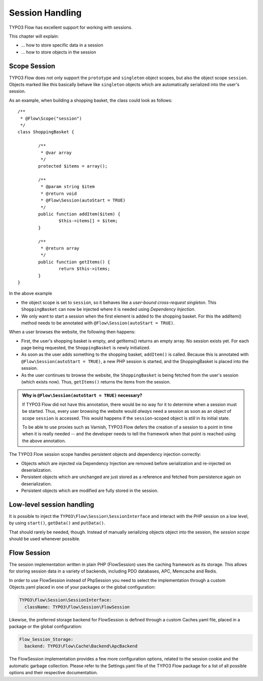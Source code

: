 ﻿================
Session Handling
================

TYPO3 Flow has excellent support for working with sessions.

This chapter will explain:

* ... how to store specific data in a session
* ... how to store objects in the session

Scope Session
=============

TYPO3 Flow does not only support the ``prototype`` and ``singleton`` object scopes, but also the
object scope ``session``. Objects marked like this basically behave like ``singleton`` objects
which are automatically serialized into the user's session.

As an example, when building a shopping basket, the class could look as follows::

	/**
	 * @Flow\Scope("session")
	 */
	class ShoppingBasket {

		/**
		 * @var array
		 */
		protected $items = array();

		/**
		 * @param string $item
		 * @return void
		 * @Flow\Session(autoStart = TRUE)
		 */
		public function addItem($item) {
			$this->items[] = $item;
		}

		/**
		 * @return array
		 */
		public function getItems() {
			return $this->items;
		}
	}

In the above example

* the object scope is set to ``session``, so it behaves like a *user-bound cross-request
  singleton*. This ``ShoppingBasket`` can now be injected where it is needed using *Dependency
  Injection*.
* We only want to start a session when the first element is added to the shopping basket.
  For this the addItem() method needs to be annotated with ``@Flow\Session(autoStart = TRUE)``.

When a user browses the website, the following then happens:

* First, the user's shopping basket is empty, and getItems() returns an empty array.
  No session exists yet. For each page being requested, the ``ShoppingBasket`` is
  newly initialized.

* As soon as the user adds something to the shopping basket, ``addItem()`` is called.
  Because this is annotated with ``@Flow\Session(autoStart = TRUE)``, a new PHP session
  is started, and the ShoppingBasket is placed into the session.

* As the user continues to browse the website, the ``ShoppingBasket`` is being fetched
  from the user's session (which exists now). Thus, ``getItems()`` returns the items
  from the session.


.. admonition:: Why is ``@Flow\Session(autoStart = TRUE)`` necessary?

	If TYPO3 Flow did not have this annotation, there would be no way for it to determine
	when a session must be started. Thus, every user browsing the website would
	*always* need a session as soon as an object of scope ``session`` is accessed.
	This would happens if the ``session``-scoped object is still in its initial state.

	To be able to use proxies such as Varnish, TYPO3 Flow defers the creation of a
	session to a point in time when it is really needed -- and the developer needs
	to tell the framework when that point is reached using the above annotation.


The TYPO3 Flow session scope handles persistent objects and dependency injection correctly:

* Objects which are injected via Dependency Injection are removed before serialization
  and re-injected on deserialization.

* Persistent objects which are unchanged are just stored as a reference and fetched
  from persistence again on deserialization.

* Persistent objects which are modified are fully stored in the session.

Low-level session handling
==========================

It is possible to inject the ``TYPO3\Flow\Session\SessionInterface`` and interact
with the PHP session on a low level, by using ``start()``, ``getData()`` and ``putData()``.

That should rarely be needed, though. Instead of manually serializing objects object into
the session, the *session scope* should be used whenever possible.

Flow Session
============

The session implementation written in plain PHP (FlowSession) uses the caching
framework as its storage. This allows for storing session data in a variety of
backends, including PDO databases, APC, Memcache and Redis.

In order to use FlowSession instead of PhpSession you need to select the
implementation through a custom Objects.yaml placed in one of your packages or the
global configuration:

.. code-block:: yaml

	TYPO3\Flow\Session\SessionInterface:
	  className: TYPO3\Flow\Session\FlowSession

Likewise, the preferred storage backend for FlowSession is defined through a custom
Caches.yaml file, placed in a package or the global configuration:

.. code-block:: yaml

	Flow_Session_Storage:
	  backend: TYPO3\Flow\Cache\Backend\ApcBackend

The FlowSession implementation provides a few more configuration options, related to
the session cookie and the automatic garbage collection. Please refer to the
Settings.yaml file of the TYPO3 Flow package for a list of all possible options and
their respective documentation.